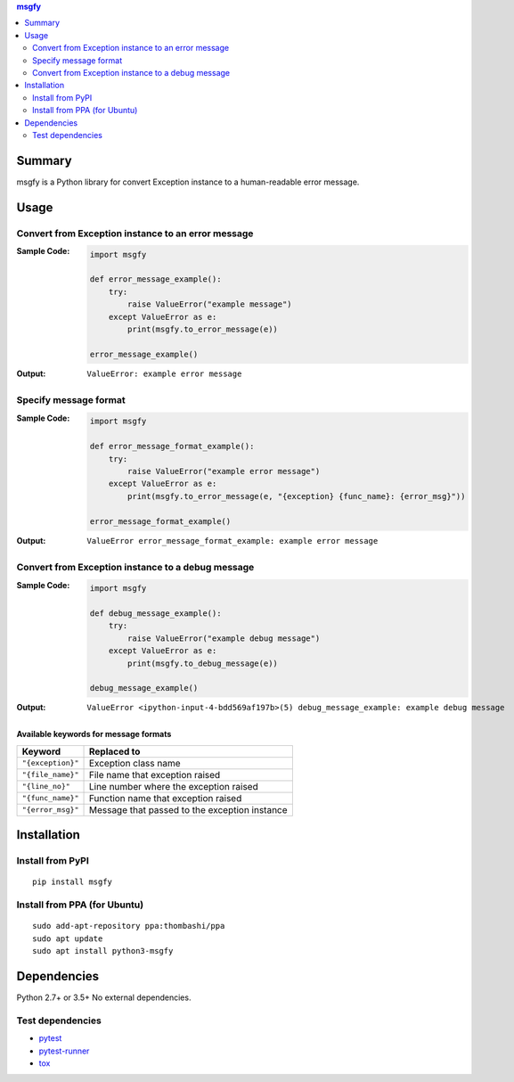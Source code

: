 .. contents:: **msgfy**
   :backlinks: top
   :depth: 2


Summary
====================================
msgfy is a Python library for convert Exception instance to a human-readable error message.


.. image:: https://badge.fury.io/py/msgfy.svg
    :target: https://badge.fury.io/py/msgfy
    :alt: PyPI package version

.. image:: https://img.shields.io/pypi/pyversions/msgfy.svg
    :target: https://pypi.org/project/msgfy
    :alt: Supported Python versions

.. image:: https://img.shields.io/travis/thombashi/msgfy/master.svg?label=Linux%20CI
    :target: https://travis-ci.org/thombashi/msgfy
    :alt: Linux CI status

.. image:: https://img.shields.io/appveyor/ci/thombashi/msgfy/master.svg?label=Windows%20CI
    :target: https://ci.appveyor.com/project/thombashi/msgfy
    :alt: Windows CI status

.. image:: https://coveralls.io/repos/github/thombashi/msgfy/badge.svg?branch=master
    :target: https://coveralls.io/github/thombashi/msgfy?branch=master
    :alt: Test coverage


Usage
====================================

Convert from Exception instance to an error message
------------------------------------------------------------------------
:Sample Code:
    .. code:: python

        import msgfy

        def error_message_example():
            try:
                raise ValueError("example message")
            except ValueError as e:
                print(msgfy.to_error_message(e))

        error_message_example()

:Output:
    ::

        ValueError: example error message

Specify message format
------------------------------------
:Sample Code:
    .. code:: python

        import msgfy

        def error_message_format_example():
            try:
                raise ValueError("example error message")
            except ValueError as e:
                print(msgfy.to_error_message(e, "{exception} {func_name}: {error_msg}"))

        error_message_format_example()

:Output:
    ::

        ValueError error_message_format_example: example error message


Convert from Exception instance to a debug message
------------------------------------------------------------------------
:Sample Code:
    .. code:: python

        import msgfy

        def debug_message_example():
            try:
                raise ValueError("example debug message")
            except ValueError as e:
                print(msgfy.to_debug_message(e))

        debug_message_example()

:Output:
    ::

        ValueError <ipython-input-4-bdd569af197b>(5) debug_message_example: example debug message


Available keywords for message formats
~~~~~~~~~~~~~~~~~~~~~~~~~~~~~~~~~~~~~~~~~~~~~~

+---------------------+-----------------------------------------------+
| Keyword             | Replaced to                                   |
+=====================+===============================================+
| ``"{exception}"``   | Exception class name                          |
+---------------------+-----------------------------------------------+
| ``"{file_name}"``   | File name that exception raised               |
+---------------------+-----------------------------------------------+
| ``"{line_no}"``     | Line number where the exception raised        |
+---------------------+-----------------------------------------------+
| ``"{func_name}"``   | Function name that exception raised           |
+---------------------+-----------------------------------------------+
| ``"{error_msg}"``   | Message that passed to the exception instance |
+---------------------+-----------------------------------------------+


Installation
====================================

Install from PyPI
------------------------------
::

    pip install msgfy

Install from PPA (for Ubuntu)
------------------------------
::

    sudo add-apt-repository ppa:thombashi/ppa
    sudo apt update
    sudo apt install python3-msgfy


Dependencies
====================================
Python 2.7+ or 3.5+
No external dependencies.

Test dependencies
-----------------
- `pytest <https://docs.pytest.org/en/latest/>`__
- `pytest-runner <https://github.com/pytest-dev/pytest-runner>`__
- `tox <https://testrun.org/tox/latest/>`__
